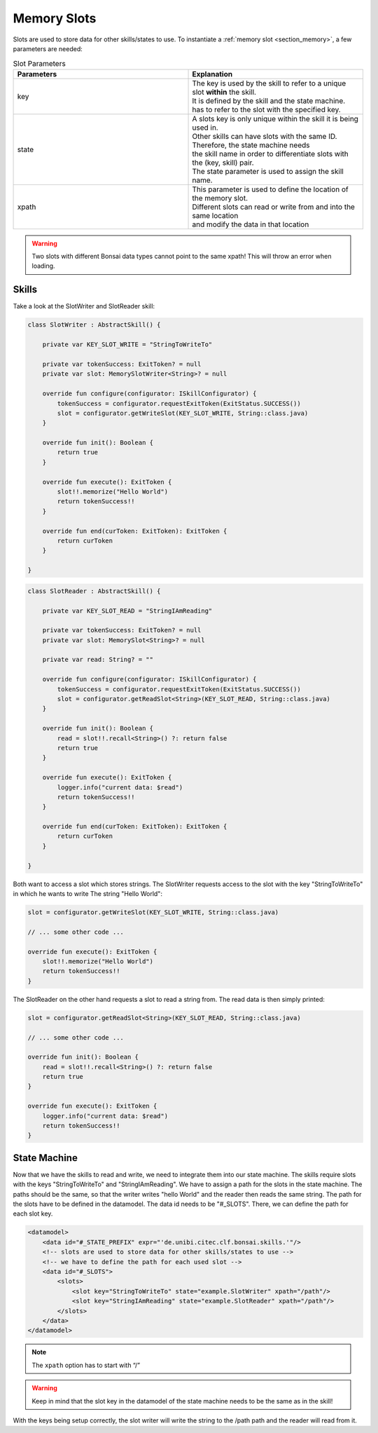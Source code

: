 
.. _section_memory_scxml:

Memory Slots
============

Slots are used to store data for other skills/states to use.
To instantiate a :ref:`memory slot <section_memory>`, a few parameters are needed:

.. list-table:: Slot Parameters
   :widths: 15 15
   :header-rows: 1

   * - Parameters
     - Explanation
   * - key
     - | The key is used by the skill to refer to a unique slot **within** the skill. 
       | It is defined by the skill and the state machine.
       | has to refer to the slot with the specified key.
   * - state
     - | A slots key is only unique within the skill it is being used in.  
       | Other skills can have slots with the same ID.
       | Therefore, the state machine needs
       | the skill name in order to differentiate slots with the (key, skill) pair.
       | The state parameter is used to assign the skill name.
   * - xpath
     - | This parameter is used to define the location of the memory slot.
       | Different slots can read or write from and into the same location 
       | and modify the data in that location

.. warning:: 

    Two slots with different Bonsai data types cannot point to the same xpath! This will throw an error when loading.

Skills
------

Take a look at the SlotWriter and SlotReader skill:

.. code-block:: kotlin

    class SlotWriter : AbstractSkill() {

        private var KEY_SLOT_WRITE = "StringToWriteTo"

        private var tokenSuccess: ExitToken? = null
        private var slot: MemorySlotWriter<String>? = null

        override fun configure(configurator: ISkillConfigurator) {
            tokenSuccess = configurator.requestExitToken(ExitStatus.SUCCESS())
            slot = configurator.getWriteSlot(KEY_SLOT_WRITE, String::class.java)
        }

        override fun init(): Boolean {
            return true
        }

        override fun execute(): ExitToken {
            slot!!.memorize("Hello World")
            return tokenSuccess!!
        }

        override fun end(curToken: ExitToken): ExitToken {
            return curToken
        }

    }

.. code-block:: kotlin

    class SlotReader : AbstractSkill() {

        private var KEY_SLOT_READ = "StringIAmReading"

        private var tokenSuccess: ExitToken? = null
        private var slot: MemorySlot<String>? = null

        private var read: String? = ""

        override fun configure(configurator: ISkillConfigurator) {
            tokenSuccess = configurator.requestExitToken(ExitStatus.SUCCESS())
            slot = configurator.getReadSlot<String>(KEY_SLOT_READ, String::class.java)
        }

        override fun init(): Boolean {
            read = slot!!.recall<String>() ?: return false
            return true
        }

        override fun execute(): ExitToken {
            logger.info("current data: $read")
            return tokenSuccess!!
        }

        override fun end(curToken: ExitToken): ExitToken {
            return curToken
        }

    }

Both want to access a slot which stores strings. 
The SlotWriter requests access to the slot with the key "StringToWriteTo" in which he wants to write The string "Hello World":

.. code-block:: kotlin

    slot = configurator.getWriteSlot(KEY_SLOT_WRITE, String::class.java)

    // ... some other code ...

    override fun execute(): ExitToken {
        slot!!.memorize("Hello World")
        return tokenSuccess!!
    }


The SlotReader on the other hand requests a slot to read a string from. 
The read data is then simply printed:

.. code-block:: kotlin

    slot = configurator.getReadSlot<String>(KEY_SLOT_READ, String::class.java)

    // ... some other code ...

    override fun init(): Boolean {
        read = slot!!.recall<String>() ?: return false
        return true
    }

    override fun execute(): ExitToken {
        logger.info("current data: $read")
        return tokenSuccess!!
    }

State Machine
-------------

Now that we have the skills to read and write, we need to integrate them into our state machine.
The skills require slots with the keys "StringToWriteTo" and "StringIAmReading". 
We have to assign a path for the slots in the state machine. 
The paths should be the same, so that the writer writes "hello World" and the reader then reads the same string.
The path for the slots have to be defined in the datamodel. The data id needs to be "#_SLOTS".
There, we can define the path for each slot key.

.. code-block:: xml

    <datamodel>
        <data id="#_STATE_PREFIX" expr="'de.unibi.citec.clf.bonsai.skills.'"/>
        <!-- slots are used to store data for other skills/states to use -->
        <!-- we have to define the path for each used slot -->
        <data id="#_SLOTS">
            <slots>
                <slot key="StringToWriteTo" state="example.SlotWriter" xpath="/path"/>
                <slot key="StringIAmReading" state="example.SlotReader" xpath="/path"/>
            </slots>
        </data>
    </datamodel>

.. note:: 

    The ``xpath`` option has to start with “/”

.. warning:: 

    Keep in mind that the slot key in the datamodel of the state machine needs to be the same as in the skill!

With the keys being setup correctly, the slot writer will write the string to the /path path and the reader will read from it.